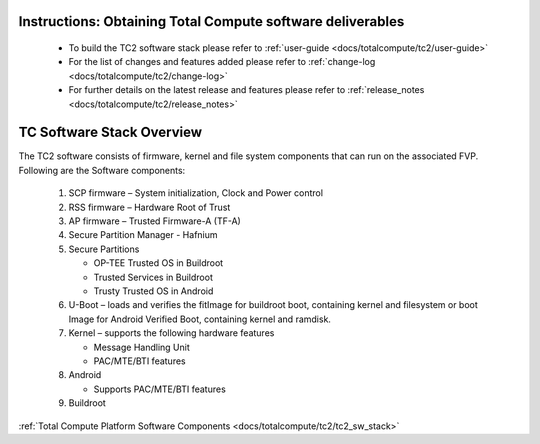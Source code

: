 .. _docs/totalcompute/tc2/readme:


Instructions: Obtaining Total Compute software deliverables
-----------------------------------------------------------
 * To build the TC2 software stack please refer to :ref:`user-guide <docs/totalcompute/tc2/user-guide>`
 * For the list of changes and features added please refer to :ref:`change-log <docs/totalcompute/tc2/change-log>`
 * For further details on the latest release and features please refer to :ref:`release_notes <docs/totalcompute/tc2/release_notes>`

TC Software Stack Overview
--------------------------

The TC2 software consists of firmware, kernel and file system components that can run on the associated FVP.
Following are the Software components:

 #. SCP firmware – System initialization, Clock and Power control
 #. RSS firmware – Hardware Root of Trust
 #. AP firmware – Trusted Firmware-A (TF-A)
 #. Secure Partition Manager - Hafnium
 #. Secure Partitions

    * OP-TEE Trusted OS in Buildroot
    * Trusted Services in Buildroot
    * Trusty Trusted OS in Android

 #. U-Boot – loads and verifies the fitImage for buildroot boot, containing kernel and filesystem or boot Image for Android Verified Boot, containing kernel and ramdisk.
 #. Kernel – supports the following hardware features

    * Message Handling Unit
    * PAC/MTE/BTI features

 #. Android

    * Supports PAC/MTE/BTI features

 #. Buildroot
 
 
:ref:`Total Compute Platform Software Components <docs/totalcompute/tc2/tc2_sw_stack>`


